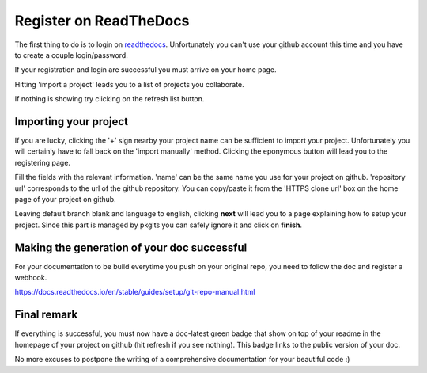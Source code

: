 Register on ReadTheDocs
=======================

The first thing to do is to login on readthedocs_. Unfortunately you can't use
your github account this time and you have to create a couple login/password.

If your registration and login are successful you must arrive on your home page.

.. image:: readthedocs_home.png

Hitting 'import a project' leads you to a list of projects you collaborate.

.. image:: readthedocs_import.png

If nothing is showing try clicking on the refresh list button.

.. image:: readthedocs_refresh.png

Importing your project
----------------------

If you are lucky, clicking the '+' sign nearby your project name can be sufficient
to import your project. Unfortunately you will certainly have to fall back on the
'import manually' method. Clicking the eponymous button will lead you to the
registering page.

.. image:: readthedocs_manual_import.png

Fill the fields with the relevant information. 'name' can be the same name you
use for your project on github. 'repository url' corresponds to the url of the github
repository. You can copy/paste it from the 'HTTPS clone url' box on the home page
of your project on github.

.. image:: readthedocs_github_repo_url.png

Leaving default branch blank and language to english, clicking **next** will lead
you to a page explaining how to setup your project.
Since this part is managed by pkglts you can safely ignore it and click on **finish**.

.. image:: readthedocs_finish_import.png

Making the generation of your doc successful
--------------------------------------------

For your documentation to be build everytime you push on your original repo, you
need to follow the doc and register a webhook.

https://docs.readthedocs.io/en/stable/guides/setup/git-repo-manual.html

Final remark
------------

If everything is successful, you must now have a doc-latest green badge that
show on top of your readme in the homepage of your project on github (hit refresh
if you see nothing). This badge links to the public version of your doc.

No more excuses to postpone the writing of a comprehensive documentation for your
beautiful code :)

.. _readthedocs: https://readthedocs.org/
